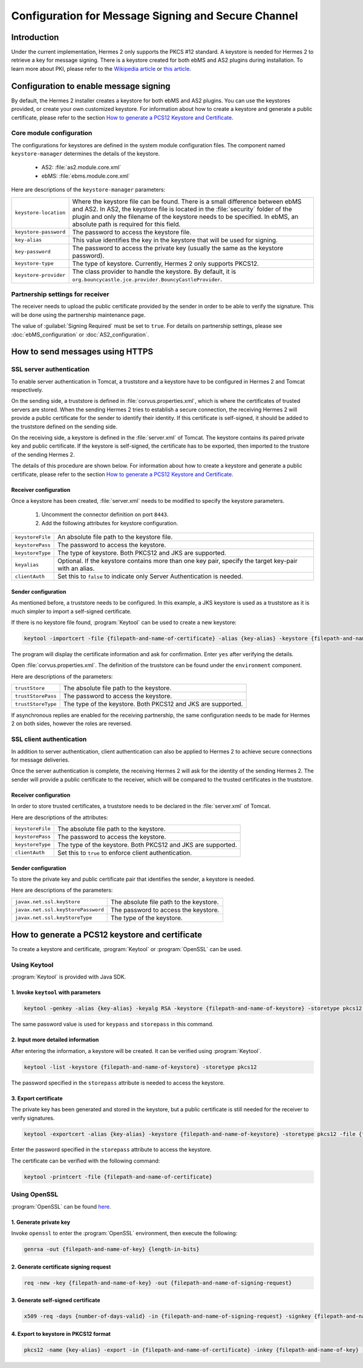 Configuration for Message Signing and Secure Channel
====================================================
Introduction
------------
Under the current implementation, Hermes 2 only supports the PKCS #12 standard. A keystore is needed for Hermes 2 to retrieve a key for message signing.
There is a keystore created for both ebMS and AS2 plugins during installation.
To learn more about PKI, please refer to the `Wikipedia article <https://en.wikipedia.org/wiki/Public_key_infrastructure>`_ or `this article <http://searchsecurity.techtarget.com/definition/PKI>`_.


Configuration to enable message signing
---------------------------------------
By default, the Hermes 2 installer creates a keystore for both ebMS and AS2 plugins. You can use the keystores provided, or create your own customized keystore.
For information about how to create a keystore and generate a public certificate, please refer to the section `How to generate a PCS12 Keystore and Certificate`_.


Core module configuration
^^^^^^^^^^^^^^^^^^^^^^^^^
The configurations for keystores are defined in the system module configuration files. The component named ``keystore-manager`` determines the details of the keystore.
   
   * AS2: :file:`as2.module.core.xml`
   * ebMS: :file:`ebms.module.core.xml`

Here are descriptions of the ``keystore-manager`` parameters:

+------------------------+----------------------------------------------------------------------------------------------+
| ``keystore-location``  | Where the keystore file can be found. There is a small difference between ebMS and AS2.      |
|                        | In AS2, the keystore file is located in the :file:`security` folder of the plugin and        |
|                        | only the filename of the keystore needs to be specified. In ebMS, an absolute path           |
|                        | is required for this field.                                                                  |
+------------------------+----------------------------------------------------------------------------------------------+
| ``keystore-password``  | The password to access the keystore file.                                                    |
+------------------------+----------------------------------------------------------------------------------------------+
| ``key-alias``          | This value identifies the key in the keystore that will be used for signing.                 |
+------------------------+----------------------------------------------------------------------------------------------+
| ``key-password``       | The password to access the private key (usually the same as the keystore password).          |
+------------------------+----------------------------------------------------------------------------------------------+
| ``keystore-type``      | The type of keystore. Currently, Hermes 2 only supports PKCS12.                              |
+------------------------+----------------------------------------------------------------------------------------------+
| ``keystore-provider``  | The class provider to handle the keystore. By default, it is                                 |
|                        | ``org.bouncycastle.jce.provider.BouncyCastleProvider``.                                      |
+------------------------+----------------------------------------------------------------------------------------------+


Partnership settings for receiver
^^^^^^^^^^^^^^^^^^^^^^^^^^^^^^^^^
The receiver needs to upload the public certificate provided by the sender in order to be able to verify the signature. This will be done using the partnership maintenance page.

.. image:: /_static/images/message_signing/partnership_cert_upload.png

The value of :guilabel:`Signing Required` must be set to ``true``. For details on partnership settings, please see :doc:`ebMS_configuration` or :doc:`AS2_configuration`.

.. image:: /_static/images/message_signing/partnership_ssl_setting.png


How to send messages using HTTPS
--------------------------------
SSL server authentication
^^^^^^^^^^^^^^^^^^^^^^^^^
To enable server authentication in Tomcat, a truststore and a keystore have to be configured in Hermes 2 and Tomcat respectively.

On the sending side, a truststore is defined in :file:`corvus.properties.xml`, which is where the certificates of trusted servers are stored.
When the sending Hermes 2 tries to establish a secure connection, the receiving Hermes 2 will provide a public certificate for the sender to identify their identity.
If this certificate is self-signed, it should be added to the truststore defined on the sending side.

On the receiving side, a keystore is defined in the :file:`server.xml` of Tomcat. The keystore contains its paired private key and public certificate.
If the keystore is self-signed, the certificate has to be exported, then imported to the trustore of the sending Hermes 2.

The details of this procedure are shown below.
For information about how to create a keystore and generate a public certificate, please refer to the section `How to generate a PCS12 Keystore and Certificate`_.


Receiver configuration
""""""""""""""""""""""
Once a keystore has been created, :file:`server.xml` needs to be modified to specify the keystore parameters.
   
   #. Uncomment the connector definition on port ``8443``.
   #. Add the following attributes for keystore configuration.

+--------------------+--------------------------------------------------------------------------------------------------------------+
| ``keystoreFile``   | An absolute file path to the keystore file.                                                                  |
+--------------------+--------------------------------------------------------------------------------------------------------------+
| ``keystorePass``   | The password to access the keystore.                                                                         |
+--------------------+--------------------------------------------------------------------------------------------------------------+
| ``keystoreType``   | The type of keystore. Both PKCS12 and JKS are supported.                                                     |
+--------------------+--------------------------------------------------------------------------------------------------------------+
| ``keyalias``       | Optional. If the keystore contains more than one key pair, specify the target key-pair with an alias.        |
+--------------------+--------------------------------------------------------------------------------------------------------------+
| ``clientAuth``     | Set this to ``false`` to indicate only Server Authentication is needed.                                      |
+--------------------+--------------------------------------------------------------------------------------------------------------+


Sender configuration
""""""""""""""""""""
As mentioned before, a truststore needs to be configured. In this example, a JKS keystore is used as a truststore as it is much simpler to import a self-signed certificate.

If there is no keystore file found, :program:`Keytool` can be used to create a new keystore:

.. code-block:: sh

   keytool -importcert -file {filepath-and-name-of-certificate} -alias {key-alias} -keystore {filepath-and-name-of-keystore} -storetype jks -storepass {password}

The program will display the certificate information and ask for confirmation. Enter ``yes`` after verifying the details.

.. image:: /_static/images/message_signing/keytool_truststore.png

Open :file:`corvus.properties.xml`. The definition of the truststore can be found under the ``environment`` component.

Here are descriptions of the parameters:

+----------------------+-----------------------------------------------------------------+
| ``trustStore``       | The absolute file path to the keystore.                         |
+----------------------+-----------------------------------------------------------------+
| ``trustStorePass``   | The password to access the keystore.                            |
+----------------------+-----------------------------------------------------------------+
| ``trustStoreType``   | The type of the keystore. Both PKCS12 and JKS are supported.    |
+----------------------+-----------------------------------------------------------------+

If asynchronous replies are enabled for the receiving partnership, the same configuration needs to be made for Hermes 2 on both sides, however the roles are reversed.


SSL client authentication
^^^^^^^^^^^^^^^^^^^^^^^^^
In addition to server authentication, client authentication can also be applied to Hermes 2 to achieve secure connections for message deliveries.

Once the server authentication is complete, the receiving Hermes 2 will ask for the identity of the sending Hermes 2.
The sender will provide a public certificate to the receiver, which will be compared to the trusted certificates in the truststore.


Receiver configuration
""""""""""""""""""""""
In order to store trusted certificates, a truststore needs to be declared in the :file:`server.xml` of Tomcat.

Here are descriptions of the attributes:

+--------------------+-------------------------------------------------------------------+
| ``keystoreFile``   | The absolute file path to the keystore.                           |
+--------------------+-------------------------------------------------------------------+
| ``keystorePass``   | The password to access the keystore.                              |
+--------------------+-------------------------------------------------------------------+
| ``keystoreType``   | The type of the keystore. Both PKCS12 and JKS are supported.      |
+--------------------+-------------------------------------------------------------------+
| ``clientAuth``     | Set this to ``true`` to enforce client authentication.            |
+--------------------+-------------------------------------------------------------------+


Sender configuration
""""""""""""""""""""
To store the private key and public certificate pair that identifies the sender, a keystore is needed.

Here are descriptions of the parameters:

+--------------------------------------+-------------------------------------------------+
| ``javax.net.ssl.keyStore``           | The absolute file path to the keystore.         |
+--------------------------------------+-------------------------------------------------+
| ``javax.net.ssl.keyStorePassword``   | The password to access the keystore.            |
+--------------------------------------+-------------------------------------------------+
| ``javax.net.ssl.keyStoreType``       | The type of the keystore.                       |
+--------------------------------------+-------------------------------------------------+


How to generate a PCS12 keystore and certificate
------------------------------------------------
To create a keystore and certificate, :program:`Keytool` or :program:`OpenSSL` can be used.


Using Keytool
^^^^^^^^^^^^^
:program:`Keytool` is provided with Java SDK.


1. Invoke ``keytool`` with parameters
"""""""""""""""""""""""""""""""""""""
.. code-block:: sh
      
   keytool -genkey -alias {key-alias} -keyalg RSA -keystore {filepath-and-name-of-keystore} -storetype pkcs12 -storepass {password} -keypass {password}
   
The same password value is used for ``keypass`` and ``storepass`` in this command.

.. image:: /_static/images/message_signing/keytool_command.png


2. Input more detailed information
""""""""""""""""""""""""""""""""""
.. image:: /_static/images/message_signing/keytool_command_detail.png

After entering the information, a keystore will be created. It can be verified using :program:`Keytool`.

.. code-block:: sh
   
   keytool -list -keystore {filepath-and-name-of-keystore} -storetype pkcs12

The password specified in the ``storepass`` attribute is needed to access the keystore.

.. image:: /_static/images/message_signing/keytool_list_keystore.png


3. Export certificate
"""""""""""""""""""""
The private key has been generated and stored in the keystore, but a public certificate is still needed for the receiver to verify signatures.

.. code-block:: sh
   
   keytool -exportcert -alias {key-alias} -keystore {filepath-and-name-of-keystore} -storetype pkcs12 -file {filepath-and-name-of-certificate}

Enter the password specified in the ``storepass`` attribute to access the keystore.

.. image:: /_static/images/message_signing/keytool_generate_certificate.png

The certificate can be verified with the following command:

.. code-block:: sh
   
   keytool -printcert -file {filepath-and-name-of-certificate}

.. image:: /_static/images/message_signing/keytool_printcert.png


Using OpenSSL
^^^^^^^^^^^^^
:program:`OpenSSL` can be found `here <https://www.openssl.org/>`_.


1. Generate private key
"""""""""""""""""""""""
Invoke ``openssl`` to enter the :program:`OpenSSL` environment, then execute the following:

.. code-block:: sh
   
   genrsa -out {filepath-and-name-of-key} {length-in-bits}

.. image:: /_static/images/message_signing/openssl_genrsa_1024.png


2. Generate certificate signing request
"""""""""""""""""""""""""""""""""""""""
.. code-block:: sh
   
   req -new -key {filepath-and-name-of-key} -out {filepath-and-name-of-signing-request}

.. image:: /_static/images/message_signing/openssl_create_csr.png


3. Generate self-signed certificate
"""""""""""""""""""""""""""""""""""
.. code-block:: sh
   
   x509 -req -days {number-of-days-valid} -in {filepath-and-name-of-signing-request} -signkey {filepath-and-name-of-key} -sha1 -out {filepath-and-name-of-certificate}

.. image:: /_static/images/message_signing/openssl_gen_cert.png


4. Export to keystore in PKCS12 format
""""""""""""""""""""""""""""""""""""""
.. code-block:: sh
   
   pkcs12 -name {key-alias} -export -in {filepath-and-name-of-certificate} -inkey {filepath-and-name-of-key} -out {filepath-and-name-of-keystore}

.. image:: /_static/images/message_signing/openssl_pkcs12.png